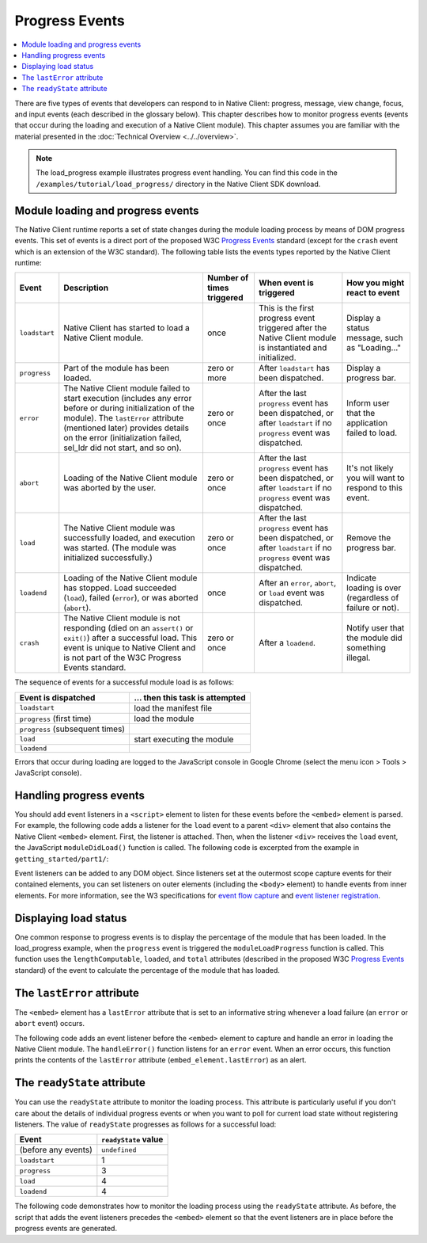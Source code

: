 .. _devcycle-progress-events:

###############
Progress Events
###############

.. contents::
  :local:
  :backlinks: none
  :depth: 2

There are five types of events that developers can respond to in Native Client:
progress, message, view change, focus, and input events (each described in the
glossary below). This chapter describes how to monitor progress events (events
that occur during the loading and execution of a Native Client module). This
chapter assumes you are familiar with the material presented in the
:doc:`Technical Overview <../../overview>`.

.. Note::
  :class: note

  The load_progress example illustrates progress event handling. You can find
  this code in the ``/examples/tutorial/load_progress/`` directory in the Native
  Client SDK download.

Module loading and progress events
==================================

The Native Client runtime reports a set of state changes during the module
loading process by means of DOM progress events. This set of events is a direct
port of the proposed W3C `Progress Events
<http://www.w3.org/TR/progress-events/>`_ standard (except for the ``crash``
event which is an extension of the W3C standard). The following table lists the
events types reported by the Native Client runtime:

+-------------+--------------------+-----------+---------------+---------------+
| Event       | Description        | Number of | When event is | How you might |
|             |                    | times     | triggered     | react to      |
|             |                    | triggered |               | event         |
+=============+====================+===========+===============+===============+
|``loadstart``| Native Client has  | once      | This is the   | Display a     |
|             | started to load a  |           | first         | status        |
|             | Native Client      |           | progress      | message, such |
|             | module.            |           | event         | as            |
|             |                    |           | triggered     | "Loading..."  |
|             |                    |           | after the     |               |
|             |                    |           | Native Client |               |
|             |                    |           | module is     |               |
|             |                    |           | instantiated  |               |
|             |                    |           | and           |               |
|             |                    |           | initialized.  |               |
+-------------+--------------------+-----------+---------------+---------------+
|``progress`` | Part of the module | zero or   | After         | Display a     |
|             | has been loaded.   | more      | ``loadstart`` | progress bar. |
|             |                    |           | has been      |               |
|             |                    |           | dispatched.   |               |
+-------------+--------------------+-----------+---------------+---------------+
|``error``    | The Native Client  | zero or   | After the     | Inform user   |
|             | module failed to   | once      | last          | that the      |
|             | start execution    |           | ``progress``  | application   |
|             | (includes any      |           | event has     | failed to     |
|             | error before or    |           | been          | load.         |
|             | during             |           | dispatched,   |               |
|             | initialization of  |           | or after      |               |
|             | the module). The   |           | ``loadstart`` |               |
|             | ``lastError``      |           | if no         |               |
|             | attribute          |           | ``progress``  |               |
|             | (mentioned later)  |           | event was     |               |
|             | provides details   |           | dispatched.   |               |
|             | on the error       |           |               |               |
|             | (initialization    |           |               |               |
|             | failed, sel_ldr    |           |               |               |
|             | did not start,     |           |               |               |
|             | and so on).        |           |               |               |
+-------------+--------------------+-----------+---------------+---------------+
|``abort``    | Loading of the     | zero or   | After the     | It's not      |
|             | Native Client      | once      | last          | likely you    |
|             | module was         |           | ``progress``  | will want to  |
|             | aborted by the     |           | event has     | respond to    |
|             | user.              |           | been          | this event.   |
|             |                    |           | dispatched,   |               |
|             |                    |           | or after      |               |
|             |                    |           | ``loadstart`` |               |
|             |                    |           | if no         |               |
|             |                    |           | ``progress``  |               |
|             |                    |           | event was     |               |
|             |                    |           | dispatched.   |               |
+-------------+--------------------+-----------+---------------+---------------+
|``load``     | The Native Client  | zero or   | After the     | Remove the    |
|             | module was         | once      | last          | progress bar. |
|             | successfully       |           | ``progress``  |               |
|             | loaded, and        |           | event has     |               |
|             | execution was      |           | been          |               |
|             | started. (The      |           | dispatched,   |               |
|             | module was         |           | or after      |               |
|             | initialized        |           | ``loadstart`` |               |
|             | successfully.)     |           | if no         |               |
|             |                    |           | ``progress``  |               |
|             |                    |           | event was     |               |
|             |                    |           | dispatched.   |               |
+-------------+--------------------+-----------+---------------+---------------+
|``loadend``  | Loading of the     | once      | After an      | Indicate      |
|             | Native Client      |           | ``error``,    | loading is    |
|             | module has         |           | ``abort``, or | over          |
|             | stopped. Load      |           | ``load``      | (regardless   |
|             | succeeded          |           | event was     | of failure or |
|             | (``load``),        |           | dispatched.   | not).         |
|             | failed             |           |               |               |
|             | (``error``), or    |           |               |               |
|             | was aborted        |           |               |               |
|             | (``abort``).       |           |               |               |
+-------------+--------------------+-----------+---------------+---------------+
|``crash``    | The Native Client  | zero or   | After a       | Notify user   |
|             | module is not      | once      | ``loadend``.  | that the      |
|             | responding (died   |           |               | module did    |
|             | on an              |           |               | something     |
|             | ``assert()`` or    |           |               | illegal.      |
|             | ``exit()``) after  |           |               |               |
|             | a successful       |           |               |               |
|             | load. This event   |           |               |               |
|             | is unique to       |           |               |               |
|             | Native Client and  |           |               |               |
|             | is not part of     |           |               |               |
|             | the W3C Progress   |           |               |               |
|             | Events standard.   |           |               |               |
+-------------+--------------------+-----------+---------------+---------------+

The sequence of events for a successful module load is as follows:

=============================== ===============================
Event is dispatched             ... then this task is attempted
=============================== ===============================
``loadstart``                   load the manifest file
``progress`` (first time)       load the module
``progress`` (subsequent times)
``load``                        start executing the module
``loadend``
=============================== ===============================

Errors that occur during loading are logged to the JavaScript console in Google
Chrome (select the menu icon |menu-icon| > Tools > JavaScript console).

.. |menu-icon| image:: /images/menu-icon.png

Handling progress events
========================

You should add event listeners in a ``<script>`` element to listen for these
events before the ``<embed>`` element is parsed. For example, the following code
adds a listener for the ``load`` event to a parent ``<div>`` element that also
contains the Native Client ``<embed>`` element. First, the listener is
attached. Then, when the listener ``<div>`` receives the ``load`` event, the
JavaScript ``moduleDidLoad()`` function is called. The following code is
excerpted from the example in ``getting_started/part1/``:

.. naclcode::

  <!--
  Load the published pexe.
  Note: Since this module does not use any real-estate in the browser, its
  width and height are set to 0.

  Note: The <embed> element is wrapped inside a <div>, which has both a 'load'
  and a 'message' event listener attached.  This wrapping method is used
  instead of attaching the event listeners directly to the <embed> element to
  ensure that the listeners are active before the NaCl module 'load' event
  fires.  This also allows you to use PPB_Messaging.PostMessage() (in C) or
  pp::Instance.PostMessage() (in C++) from within the initialization code in
  your module.
  -->
  <div id="listener">
    <script type="text/javascript">
      var listener = document.getElementById('listener');
      listener.addEventListener('load', moduleDidLoad, true);
      listener.addEventListener('message', handleMessage, true);
    </script>

    <embed id="hello_tutorial"
           width=0 height=0
           src="hello_tutorial.nmf"
           type="application/x-pnacl" />
  </div>

Event listeners can be added to any DOM object. Since listeners set at the
outermost scope capture events for their contained elements, you can set
listeners on outer elements (including the ``<body>`` element) to handle events
from inner elements. For more information, see the W3 specifications for `event
flow capture
<http://www.w3.org/TR/DOM-Level-2-Events/events.html#Events-flow-capture>`_ and
`event listener registration
<http://www.w3.org/TR/DOM-Level-2-Events/events.html#Events-registration>`_.

Displaying load status
======================

One common response to progress events is to display the percentage of the
module that has been loaded. In the load_progress example, when the ``progress``
event is triggered the ``moduleLoadProgress`` function is called. This function
uses the ``lengthComputable``, ``loaded``, and ``total`` attributes (described
in the proposed W3C `Progress Events <http://www.w3.org/TR/progress-events/>`_
standard) of the event to calculate the percentage of the module that has
loaded.

.. naclcode::

  function moduleLoadProgress(event) {
    var loadPercent = 0.0;
    var loadPercentString;
    if (event.lengthComputable && event.total > 0) {
      loadPercent = event.loaded / event.total * 100.0;
      loadPercentString = loadPercent + '%';
      common.logMessage('progress: ' + event.url + ' ' + loadPercentString +
                       ' (' + event.loaded + ' of ' + event.total + ' bytes)');
    } else {
      // The total length is not yet known.
      common.logMessage('progress: Computing...');
    }
  }

The ``lastError`` attribute
===========================

The ``<embed>`` element has a ``lastError`` attribute that is set to an
informative string whenever a load failure (an ``error`` or ``abort`` event)
occurs.

The following code adds an event listener before the ``<embed>`` element to
capture and handle an error in loading the Native Client module. The
``handleError()`` function listens for an ``error`` event. When an error occurs,
this function prints the contents of the ``lastError`` attribute
(``embed_element.lastError``) as an alert.

.. naclcode::

  function domContentLoaded(name, tc, config, width, height) {
    var listener = document.getElementById('listener');
    ...
    listener.addEventListener('error', moduleLoadError, true);
    ...
    common.createNaClModule(name, tc, config, width, height);
  }

  function moduleLoadError() {
    common.logMessage('error: ' + common.naclModule.lastError);
  }

The ``readyState`` attribute
============================

You can use the ``readyState`` attribute to monitor the loading process. This
attribute is particularly useful if you don't care about the details of
individual progress events or when you want to poll for current load state
without registering listeners. The value of ``readyState`` progresses as follows
for a successful load:

===================     ====================
Event                   ``readyState`` value
===================     ====================
(before any events)     ``undefined``
``loadstart``           1
``progress``            3
``load``                4
``loadend``             4
===================     ====================

The following code demonstrates how to monitor the loading process using the
``readyState`` attribute. As before, the script that adds the event listeners
precedes the ``<embed>`` element so that the event listeners are in place before
the progress events are generated.

.. naclcode::

  <html>
  ...
    <body id="body">
      <div id="status_div">
      </div>
      <div id="listener_div">
        <script type="text/javascript">
           var stat = document.getElementById('status_div');
           function handleEvent(e) {
             var embed_element = document.getElementById('my_embed');
             stat.innerHTML +=
             '<br>' + e.type + ': readyState = ' + embed_element.readyState;
           }
           var listener_element = document.getElementById('listener_div');
           listener_element.addEventListener('loadstart', handleEvent, true);
           listener_element.addEventListener('progress', handleEvent, true);
           listener_element.addEventListener('load', handleEvent, true);
           listener_element.addEventListener('loadend', handleEvent, true);
        </script>
        <embed
          name="naclModule"
          id="my_embed"
          width=0 height=0
          src="my_example.nmf"
          type="application/x-pnacl" />
      </div>
    </body>
  </html>
